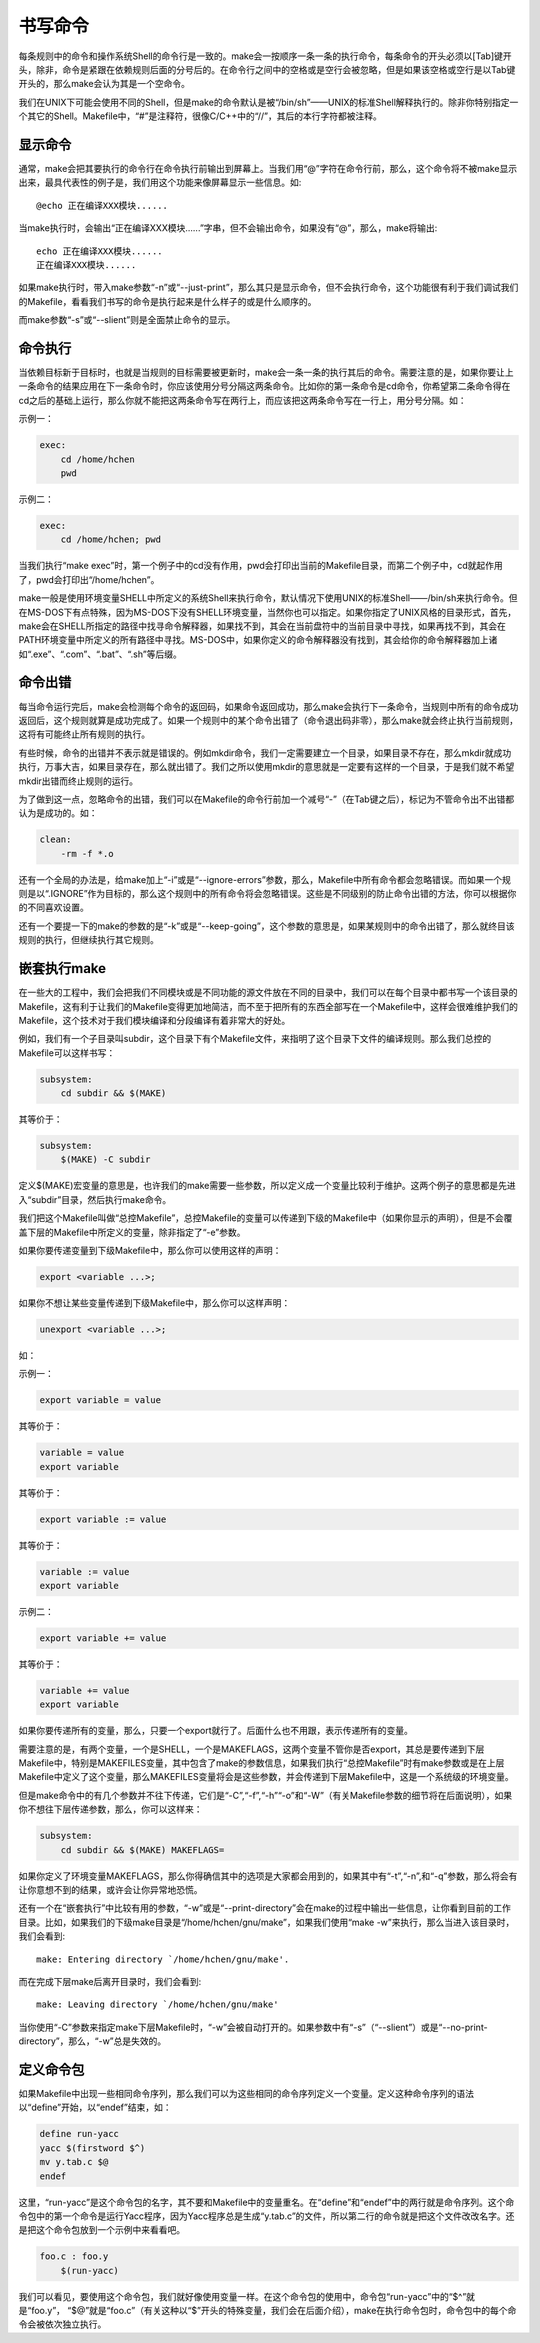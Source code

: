 书写命令
========

每条规则中的命令和操作系统Shell的命令行是一致的。make会一按顺序一条一条的执行命令，每条命令的开头必须以[Tab]键开头，除非，命令是紧跟在依赖规则后面的分号后的。在命令行之间中的空格或是空行会被忽略，但是如果该空格或空行是以Tab键开头的，那么make会认为其是一个空命令。

我们在UNIX下可能会使用不同的Shell，但是make的命令默认是被“/bin/sh”——UNIX的标准Shell解释执行的。除非你特别指定一个其它的Shell。Makefile中，“#”是注释符，很像C/C++中的“//”，其后的本行字符都被注释。

显示命令
--------

通常，make会把其要执行的命令行在命令执行前输出到屏幕上。当我们用“@”字符在命令行前，那么，这个命令将不被make显示出来，最具代表性的例子是，我们用这个功能来像屏幕显示一些信息。如::

    @echo 正在编译XXX模块......

当make执行时，会输出“正在编译XXX模块......”字串，但不会输出命令，如果没有“@”，那么，make将输出::

    echo 正在编译XXX模块......
    正在编译XXX模块......

如果make执行时，带入make参数“-n”或“--just-print”，那么其只是显示命令，但不会执行命令，这个功能很有利于我们调试我们的Makefile，看看我们书写的命令是执行起来是什么样子的或是什么顺序的。

而make参数“-s”或“--slient”则是全面禁止命令的显示。

命令执行
--------

当依赖目标新于目标时，也就是当规则的目标需要被更新时，make会一条一条的执行其后的命令。需要注意的是，如果你要让上一条命令的结果应用在下一条命令时，你应该使用分号分隔这两条命令。比如你的第一条命令是cd命令，你希望第二条命令得在cd之后的基础上运行，那么你就不能把这两条命令写在两行上，而应该把这两条命令写在一行上，用分号分隔。如：

示例一：

.. code-block:: makefile

    exec:
        cd /home/hchen
        pwd

示例二：

.. code-block:: makefile

    exec:
        cd /home/hchen; pwd

当我们执行“make exec”时，第一个例子中的cd没有作用，pwd会打印出当前的Makefile目录，而第二个例子中，cd就起作用了，pwd会打印出“/home/hchen”。

make一般是使用环境变量SHELL中所定义的系统Shell来执行命令，默认情况下使用UNIX的标准Shell——/bin/sh来执行命令。但在MS-DOS下有点特殊，因为MS-DOS下没有SHELL环境变量，当然你也可以指定。如果你指定了UNIX风格的目录形式，首先，make会在SHELL所指定的路径中找寻命令解释器，如果找不到，其会在当前盘符中的当前目录中寻找，如果再找不到，其会在PATH环境变量中所定义的所有路径中寻找。MS-DOS中，如果你定义的命令解释器没有找到，其会给你的命令解释器加上诸如“.exe”、“.com”、“.bat”、“.sh”等后缀。

命令出错
--------

每当命令运行完后，make会检测每个命令的返回码，如果命令返回成功，那么make会执行下一条命令，当规则中所有的命令成功返回后，这个规则就算是成功完成了。如果一个规则中的某个命令出错了（命令退出码非零），那么make就会终止执行当前规则，这将有可能终止所有规则的执行。

有些时候，命令的出错并不表示就是错误的。例如mkdir命令，我们一定需要建立一个目录，如果目录不存在，那么mkdir就成功执行，万事大吉，如果目录存在，那么就出错了。我们之所以使用mkdir的意思就是一定要有这样的一个目录，于是我们就不希望mkdir出错而终止规则的运行。

为了做到这一点，忽略命令的出错，我们可以在Makefile的命令行前加一个减号“-”（在Tab键之后），标记为不管命令出不出错都认为是成功的。如：

.. code-block:: bash

    clean:
        -rm -f *.o

还有一个全局的办法是，给make加上“-i”或是“--ignore-errors”参数，那么，Makefile中所有命令都会忽略错误。而如果一个规则是以“.IGNORE”作为目标的，那么这个规则中的所有命令将会忽略错误。这些是不同级别的防止命令出错的方法，你可以根据你的不同喜欢设置。

还有一个要提一下的make的参数的是“-k”或是“--keep-going”，这个参数的意思是，如果某规则中的命令出错了，那么就终目该规则的执行，但继续执行其它规则。

嵌套执行make
------------

在一些大的工程中，我们会把我们不同模块或是不同功能的源文件放在不同的目录中，我们可以在每个目录中都书写一个该目录的Makefile，这有利于让我们的Makefile变得更加地简洁，而不至于把所有的东西全部写在一个Makefile中，这样会很难维护我们的Makefile，这个技术对于我们模块编译和分段编译有着非常大的好处。

例如，我们有一个子目录叫subdir，这个目录下有个Makefile文件，来指明了这个目录下文件的编译规则。那么我们总控的Makefile可以这样书写：

.. code-block:: makefile

    subsystem:
        cd subdir && $(MAKE)

其等价于：

.. code-block:: makefile

    subsystem:
        $(MAKE) -C subdir

定义$(MAKE)宏变量的意思是，也许我们的make需要一些参数，所以定义成一个变量比较利于维护。这两个例子的意思都是先进入“subdir”目录，然后执行make命令。

我们把这个Makefile叫做“总控Makefile”，总控Makefile的变量可以传递到下级的Makefile中（如果你显示的声明），但是不会覆盖下层的Makefile中所定义的变量，除非指定了“-e”参数。

如果你要传递变量到下级Makefile中，那么你可以使用这样的声明：

.. code-block:: makefile

    export <variable ...>;

如果你不想让某些变量传递到下级Makefile中，那么你可以这样声明： 

.. code-block:: makefile
    
    unexport <variable ...>;

如：

示例一：

.. code-block:: makefile

    export variable = value

其等价于：

.. code-block:: makefile

    variable = value
    export variable

其等价于：

.. code-block:: makefile

    export variable := value

其等价于：

.. code-block:: makefile

    variable := value
    export variable

示例二：

.. code-block:: makefile

    export variable += value

其等价于：

.. code-block:: makefile
    
    variable += value
    export variable

如果你要传递所有的变量，那么，只要一个export就行了。后面什么也不用跟，表示传递所有的变量。

需要注意的是，有两个变量，一个是SHELL，一个是MAKEFLAGS，这两个变量不管你是否export，其总是要传递到下层 Makefile中，特别是MAKEFILES变量，其中包含了make的参数信息，如果我们执行“总控Makefile”时有make参数或是在上层 Makefile中定义了这个变量，那么MAKEFILES变量将会是这些参数，并会传递到下层Makefile中，这是一个系统级的环境变量。

但是make命令中的有几个参数并不往下传递，它们是“-C”,“-f”,“-h”“-o”和“-W”（有关Makefile参数的细节将在后面说明），如果你不想往下层传递参数，那么，你可以这样来：
   
.. code-block:: makefile

    subsystem:
        cd subdir && $(MAKE) MAKEFLAGS=

如果你定义了环境变量MAKEFLAGS，那么你得确信其中的选项是大家都会用到的，如果其中有“-t”,“-n”,和“-q”参数，那么将会有让你意想不到的结果，或许会让你异常地恐慌。

还有一个在“嵌套执行”中比较有用的参数，“-w”或是“--print-directory”会在make的过程中输出一些信息，让你看到目前的工作目录。比如，如果我们的下级make目录是“/home/hchen/gnu/make”，如果我们使用“make -w”来执行，那么当进入该目录时，我们会看到::

    make: Entering directory `/home/hchen/gnu/make'.

而在完成下层make后离开目录时，我们会看到::

    make: Leaving directory `/home/hchen/gnu/make'

当你使用“-C”参数来指定make下层Makefile时，“-w”会被自动打开的。如果参数中有“-s”（“--slient”）或是“--no-print-directory”，那么，“-w”总是失效的。

定义命令包
----------

如果Makefile中出现一些相同命令序列，那么我们可以为这些相同的命令序列定义一个变量。定义这种命令序列的语法以“define”开始，以“endef”结束，如：

.. code-block:: makefile

    define run-yacc
    yacc $(firstword $^)
    mv y.tab.c $@
    endef

这里，“run-yacc”是这个命令包的名字，其不要和Makefile中的变量重名。在“define”和“endef”中的两行就是命令序列。这个命令包中的第一个命令是运行Yacc程序，因为Yacc程序总是生成“y.tab.c”的文件，所以第二行的命令就是把这个文件改改名字。还是把这个命令包放到一个示例中来看看吧。

.. code-block:: makefile

    foo.c : foo.y
        $(run-yacc)

我们可以看见，要使用这个命令包，我们就好像使用变量一样。在这个命令包的使用中，命令包“run-yacc”中的“$^”就是“foo.y”， “$@”就是“foo.c”（有关这种以“$”开头的特殊变量，我们会在后面介绍），make在执行命令包时，命令包中的每个命令会被依次独立执行。
